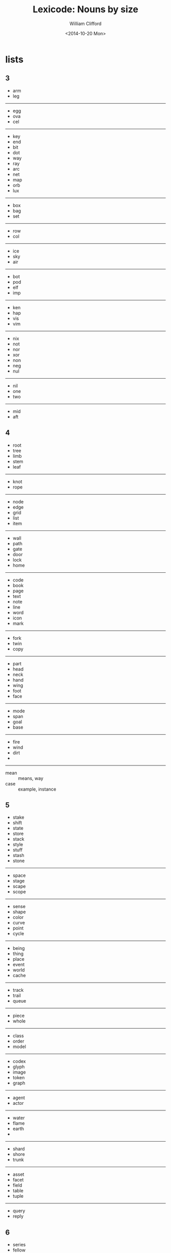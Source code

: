 #+TITLE: Lexicode: Nouns by size
#+DATE: <2014-10-20 Mon>
#+AUTHOR: William Clifford
#+EMAIL: wobh@yahoo.com
#+DESCRIPTION: Synonyms of nouns by size

* lists
** 3
- arm
- leg
-----
- egg
- ova
- cel
-----
- key
- end
- bit
- dot
- way
- ray
- arc
- net
- map
- orb
- lux
-----
- box
- bag
- set
-----
- row
- col
-----
- ice
- sky
- air
-----
- bot
- pod
- elf
- imp
-----
- ken
- hap
- vis
- vim
-----
- nix
- not
- nor
- xor
- non
- neg
- nul
-----
- nil
- one
- two
-----
- mid
- aft
** 4
- root
- tree
- limb
- stem
- leaf
-----
- knot
- rope
-----
- node
- edge
- grid
- list
- item
-----
- wall
- path
- gate
- door
- lock
- home
-----
- code
- book
- page
- text
- note
- line
- word
- icon
- mark
-----
- fork
- twin
- copy
-----
- part
- head
- neck
- hand
- wing
- foot
- face
-----
- mode
- span
- goal
- base
-----
- fire
- wind
- dirt
-
-----
- mean :: means, way
- case :: example, instance
** 5
- stake
- shift
- state
- store
- stack
- style
- stuff
- stash
- stone
-----
- space
- stage
- scape
- scope
-----
- sense
- shape
- color
- curve
- point
- cycle
-----
- being
- thing
- place
- event
- world
- cache
-----
- track
- trail
- queue
-----
- piece
- whole
-----
- class
- order
- model
-----
- codex
- glyph
- image
- token
- graph
-----
- agent
- actor
-----
- water
- flame
- earth
- 
------ 
- shard
- shore
- trunk
------
- asset
- facet
- field
- table
- tuple
-----
- query
- reply
** 6
- series
- fellow
- street
- stream
- entity
- signal
- number
- length
- aspect
-----
- target
- source
- origin
-----
- corner
- vertex
- volume
- sector
- circle
- metric
-----
- scalar
- vector
- matrix
- tensor
-----
- answer

** 7
- channel
- element
- request

** 8
- exchange
- consumer
- producer
- distance
- response
* positioning
- far-near
- now-then
- this-that
- here-there
- hither-thither
- aft-fore
- ere
- eve
- yon
- oft-rare
- yore
- twixt/tween
- before-behind
- foremost-hindmost
- over-under
- around
- in-out
* statefulness
- exclusive (fermions)
- inclusive (bosons)
- together
- separate
- nor
- not

* COMMENT org settings
#+OPTIONS: ':nil *:t -:t ::t <:t H:6 \n:nil ^:t arch:headline
#+OPTIONS: author:t c:nil creator:comment d:(not "LOGBOOK") date:t
#+OPTIONS: e:t email:nil f:t inline:t num:nil p:nil pri:nil stat:t
#+OPTIONS: tags:t tasks:t tex:t timestamp:t toc:t todo:t |:t
#+CREATOR: Emacs 24.3.1 (Org mode 8.2.9)
#+EXCLUDE_TAGS: noexport
#+KEYWORDS: nouns, synonyms
#+LANGUAGE: en
#+SELECT_TAGS: export
